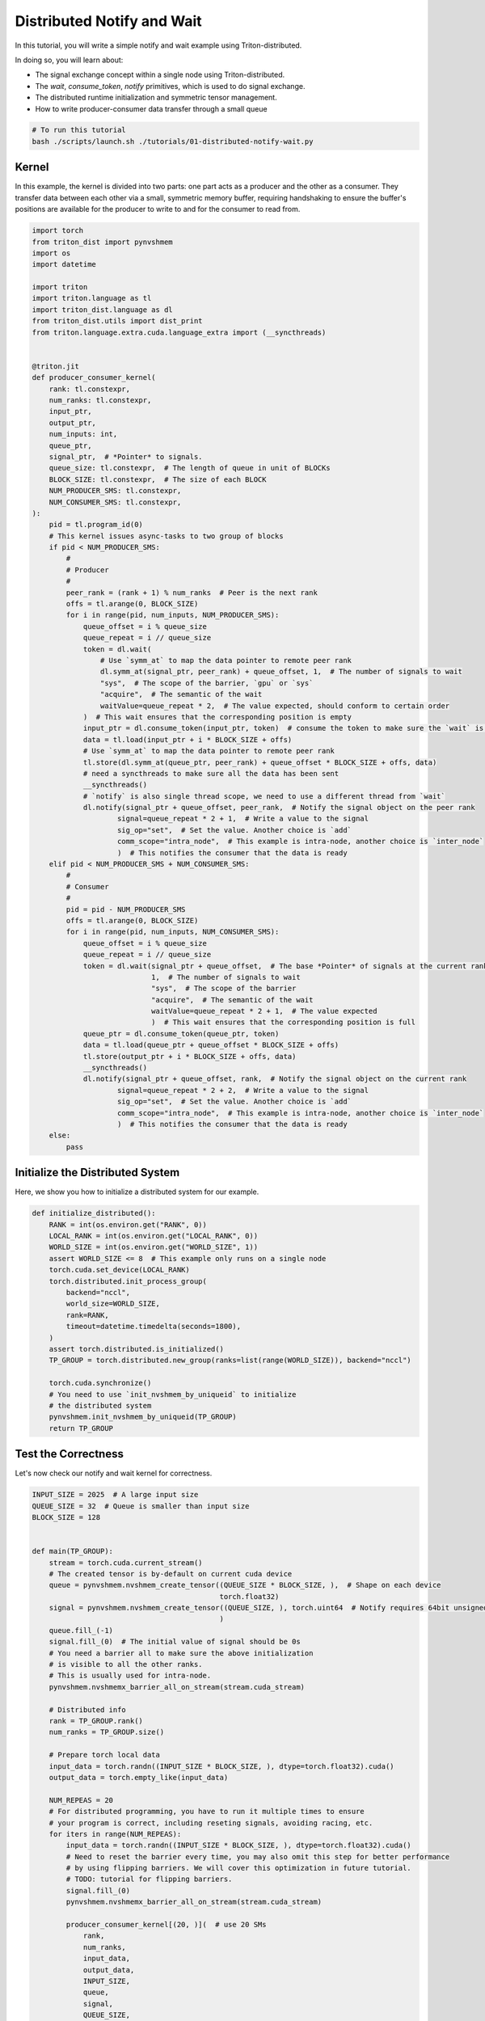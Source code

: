 Distributed Notify and Wait
===========================

In this tutorial, you will write a simple notify and wait example using Triton-distributed.

In doing so, you will learn about:

* The signal exchange concept within a single node using Triton-distributed.

* The `wait`, `consume_token`, `notify` primitives, which is used to do signal exchange.

* The distributed runtime initialization and symmetric tensor management.

* How to write producer-consumer data transfer through a small queue

.. code-block:: bash

    # To run this tutorial
    bash ./scripts/launch.sh ./tutorials/01-distributed-notify-wait.py


Kernel
------

In this example, the kernel is divided into two parts: one part acts as a producer and the other as a consumer. They transfer data between each other via a small, symmetric memory buffer, requiring handshaking to ensure the buffer's positions are available for the producer to write to and for the consumer to read from.


.. code-block:: Python

    import torch
    from triton_dist import pynvshmem
    import os
    import datetime

    import triton
    import triton.language as tl
    import triton_dist.language as dl
    from triton_dist.utils import dist_print
    from triton.language.extra.cuda.language_extra import (__syncthreads)


    @triton.jit
    def producer_consumer_kernel(
        rank: tl.constexpr,
        num_ranks: tl.constexpr,
        input_ptr,
        output_ptr,
        num_inputs: int,
        queue_ptr,
        signal_ptr,  # *Pointer* to signals.
        queue_size: tl.constexpr,  # The length of queue in unit of BLOCKs
        BLOCK_SIZE: tl.constexpr,  # The size of each BLOCK
        NUM_PRODUCER_SMS: tl.constexpr,
        NUM_CONSUMER_SMS: tl.constexpr,
    ):
        pid = tl.program_id(0)
        # This kernel issues async-tasks to two group of blocks
        if pid < NUM_PRODUCER_SMS:
            #
            # Producer
            #
            peer_rank = (rank + 1) % num_ranks  # Peer is the next rank
            offs = tl.arange(0, BLOCK_SIZE)
            for i in range(pid, num_inputs, NUM_PRODUCER_SMS):
                queue_offset = i % queue_size
                queue_repeat = i // queue_size
                token = dl.wait(
                    # Use `symm_at` to map the data pointer to remote peer rank
                    dl.symm_at(signal_ptr, peer_rank) + queue_offset, 1,  # The number of signals to wait
                    "sys",  # The scope of the barrier, `gpu` or `sys`
                    "acquire",  # The semantic of the wait
                    waitValue=queue_repeat * 2,  # The value expected, should conform to certain order
                )  # This wait ensures that the corresponding position is empty
                input_ptr = dl.consume_token(input_ptr, token)  # consume the token to make sure the `wait` is needed
                data = tl.load(input_ptr + i * BLOCK_SIZE + offs)
                # Use `symm_at` to map the data pointer to remote peer rank
                tl.store(dl.symm_at(queue_ptr, peer_rank) + queue_offset * BLOCK_SIZE + offs, data)
                # need a syncthreads to make sure all the data has been sent
                __syncthreads()
                # `notify` is also single thread scope, we need to use a different thread from `wait`
                dl.notify(signal_ptr + queue_offset, peer_rank,  # Notify the signal object on the peer rank
                        signal=queue_repeat * 2 + 1,  # Write a value to the signal
                        sig_op="set",  # Set the value. Another choice is `add`
                        comm_scope="intra_node",  # This example is intra-node, another choice is `inter_node`
                        )  # This notifies the consumer that the data is ready
        elif pid < NUM_PRODUCER_SMS + NUM_CONSUMER_SMS:
            #
            # Consumer
            #
            pid = pid - NUM_PRODUCER_SMS
            offs = tl.arange(0, BLOCK_SIZE)
            for i in range(pid, num_inputs, NUM_CONSUMER_SMS):
                queue_offset = i % queue_size
                queue_repeat = i // queue_size
                token = dl.wait(signal_ptr + queue_offset,  # The base *Pointer* of signals at the current rank
                                1,  # The number of signals to wait
                                "sys",  # The scope of the barrier
                                "acquire",  # The semantic of the wait
                                waitValue=queue_repeat * 2 + 1,  # The value expected
                                )  # This wait ensures that the corresponding position is full
                queue_ptr = dl.consume_token(queue_ptr, token)
                data = tl.load(queue_ptr + queue_offset * BLOCK_SIZE + offs)
                tl.store(output_ptr + i * BLOCK_SIZE + offs, data)
                __syncthreads()
                dl.notify(signal_ptr + queue_offset, rank,  # Notify the signal object on the current rank
                        signal=queue_repeat * 2 + 2,  # Write a value to the signal
                        sig_op="set",  # Set the value. Another choice is `add`
                        comm_scope="intra_node",  # This example is intra-node, another choice is `inter_node`
                        )  # This notifies the consumer that the data is ready
        else:
            pass


Initialize the Distributed System
---------------------------------

Here, we show you how to initialize a distributed system for our example.

.. code-block:: Python

    def initialize_distributed():
        RANK = int(os.environ.get("RANK", 0))
        LOCAL_RANK = int(os.environ.get("LOCAL_RANK", 0))
        WORLD_SIZE = int(os.environ.get("WORLD_SIZE", 1))
        assert WORLD_SIZE <= 8  # This example only runs on a single node
        torch.cuda.set_device(LOCAL_RANK)
        torch.distributed.init_process_group(
            backend="nccl",
            world_size=WORLD_SIZE,
            rank=RANK,
            timeout=datetime.timedelta(seconds=1800),
        )
        assert torch.distributed.is_initialized()
        TP_GROUP = torch.distributed.new_group(ranks=list(range(WORLD_SIZE)), backend="nccl")

        torch.cuda.synchronize()
        # You need to use `init_nvshmem_by_uniqueid` to initialize
        # the distributed system
        pynvshmem.init_nvshmem_by_uniqueid(TP_GROUP)
        return TP_GROUP


Test the Correctness
----------------

Let's now check our notify and wait kernel for correctness.

.. code-block:: Python

    INPUT_SIZE = 2025  # A large input size
    QUEUE_SIZE = 32  # Queue is smaller than input size
    BLOCK_SIZE = 128


    def main(TP_GROUP):
        stream = torch.cuda.current_stream()
        # The created tensor is by-default on current cuda device
        queue = pynvshmem.nvshmem_create_tensor((QUEUE_SIZE * BLOCK_SIZE, ),  # Shape on each device
                                                torch.float32)
        signal = pynvshmem.nvshmem_create_tensor((QUEUE_SIZE, ), torch.uint64  # Notify requires 64bit unsigned signal type
                                                )
        queue.fill_(-1)
        signal.fill_(0)  # The initial value of signal should be 0s
        # You need a barrier all to make sure the above initialization
        # is visible to all the other ranks.
        # This is usually used for intra-node.
        pynvshmem.nvshmemx_barrier_all_on_stream(stream.cuda_stream)

        # Distributed info
        rank = TP_GROUP.rank()
        num_ranks = TP_GROUP.size()

        # Prepare torch local data
        input_data = torch.randn((INPUT_SIZE * BLOCK_SIZE, ), dtype=torch.float32).cuda()
        output_data = torch.empty_like(input_data)

        NUM_REPEAS = 20
        # For distributed programming, you have to run it multiple times to ensure
        # your program is correct, including reseting signals, avoiding racing, etc.
        for iters in range(NUM_REPEAS):
            input_data = torch.randn((INPUT_SIZE * BLOCK_SIZE, ), dtype=torch.float32).cuda()
            # Need to reset the barrier every time, you may also omit this step for better performance
            # by using flipping barriers. We will cover this optimization in future tutorial.
            # TODO: tutorial for flipping barriers.
            signal.fill_(0)
            pynvshmem.nvshmemx_barrier_all_on_stream(stream.cuda_stream)

            producer_consumer_kernel[(20, )](  # use 20 SMs
                rank,
                num_ranks,
                input_data,
                output_data,
                INPUT_SIZE,
                queue,
                signal,
                QUEUE_SIZE,
                BLOCK_SIZE,
                16,  # 16 SMs for producer
                4,  # 4 SMs for consumer
                num_warps=4,
            )

            # Check results
            inputs_all_ranks = [torch.empty_like(input_data) for _ in range(num_ranks)]
            torch.distributed.all_gather(inputs_all_ranks, input_data, group=TP_GROUP)
            golden = inputs_all_ranks[(rank - 1 + num_ranks) % num_ranks]
            if iters == NUM_REPEAS - 1:
                dist_print(f"rank{rank}", output_data, need_sync=True, allowed_ranks=list(range(num_ranks)))
                dist_print(f"rank{rank}", golden, need_sync=True, allowed_ranks=list(range(num_ranks)))
            assert torch.allclose(output_data, golden, atol=1e-5, rtol=1e-5)
            if iters == NUM_REPEAS - 1:
                dist_print(f"rank{rank} Passed✅!", need_sync=True, allowed_ranks=list(range(num_ranks)))


    # Initialize the distributed system
    TP_GROUP = initialize_distributed()
    # The main function
    main(TP_GROUP)
    # Finalize
    torch.distributed.destroy_process_group()